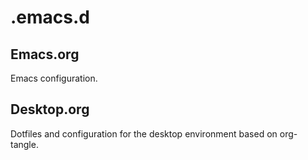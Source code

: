 * .emacs.d
** Emacs.org
   Emacs configuration.
** Desktop.org
   Dotfiles and configuration for the desktop environment based on org-tangle.
